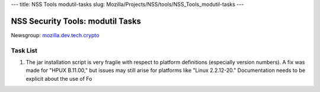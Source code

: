 --- title: NSS Tools modutil-tasks slug:
Mozilla/Projects/NSS/tools/NSS_Tools_modutil-tasks ---

.. _NSS_Security_Tools_modutil_Tasks:

NSS Security Tools: modutil Tasks
---------------------------------

Newsgroup:
`mozilla.dev.tech.crypto <news://news.mozilla.org/mozilla.dev.tech.crypto>`__

.. _Task_List:

Task List
~~~~~~~~~

#. The jar installation script is very fragile with respect to platform
   definitions (especially version numbers). A fix was made for "HPUX
   B.11.00," but issues may still arise for platforms like "Linux
   2.2.12-20." Documentation needs to be explicit about the use of Fo
